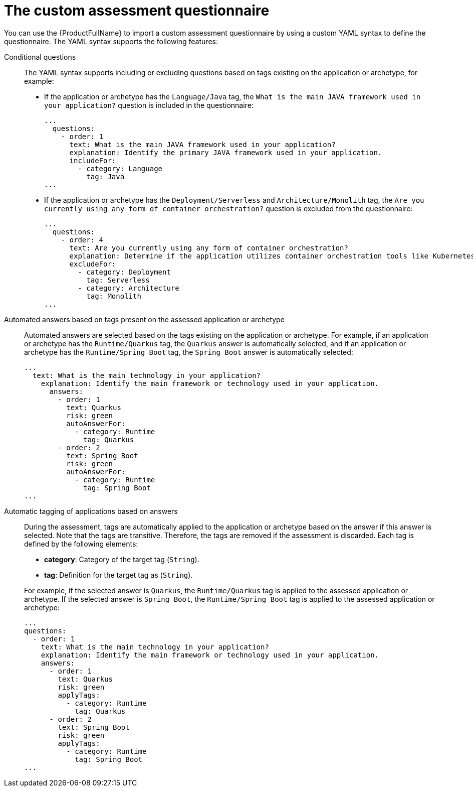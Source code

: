 // Module included in the following assemblies:
//
// * docs/web-console-guide/master.adoc


:_content-type: REFERENCE
[id="mta-custom-questionnaire_{context}"]
= The custom assessment questionnaire

You can use the {ProductFullName} to import a custom assessment questionnaire by using a custom YAML syntax to define the questionnaire. The YAML syntax supports the following features:

Conditional questions::
The YAML syntax supports including or excluding questions based on tags existing on the application or archetype, for example:

* If the application or archetype has the `Language/Java` tag, the `What is the main JAVA framework used in your application?` question is included in the questionnaire:
+
[source,yaml]
----
...
  questions:
    - order: 1
      text: What is the main JAVA framework used in your application?
      explanation: Identify the primary JAVA framework used in your application.
      includeFor:
        - category: Language
          tag: Java
...
----

* If the application or archetype has the `Deployment/Serverless` and `Architecture/Monolith` tag, the `Are you currently using any form of container orchestration?` question is excluded from the questionnaire:
+
[source,yaml]
----
...
  questions:
    - order: 4
      text: Are you currently using any form of container orchestration?
      explanation: Determine if the application utilizes container orchestration tools like Kubernetes, Docker Swarm, etc.
      excludeFor:
        - category: Deployment
          tag: Serverless
        - category: Architecture
          tag: Monolith
...
----

Automated answers based on tags present on the assessed application or archetype::
Automated answers are selected based on the tags existing on the application or archetype. For example, if an application or archetype has the `Runtime/Quarkus` tag, the `Quarkus` answer is automatically selected, and if an application or archetype has the `Runtime/Spring Boot` tag, the `Spring Boot` answer is automatically selected:
+
[source,yaml]
----
...
  text: What is the main technology in your application?
    explanation: Identify the main framework or technology used in your application.
      answers:
        - order: 1
          text: Quarkus
          risk: green
          autoAnswerFor:
            - category: Runtime
              tag: Quarkus
        - order: 2
          text: Spring Boot
          risk: green
          autoAnswerFor:
            - category: Runtime
              tag: Spring Boot
...
----


Automatic tagging of applications based on answers::
During the assessment, tags are automatically applied to the application or archetype based on the answer if this answer is selected. Note that the tags are transitive. Therefore, the tags are removed if the assessment is discarded. Each tag is defined by the following elements:
+
--
* *category*: Category of the target tag (`String`).
* *tag*: Definition for the target tag as (`String`).
--
+
For example, if the selected answer is `Quarkus`, the `Runtime/Quarkus` tag is applied to the assessed application or archetype. If the selected answer is `Spring Boot`, the `Runtime/Spring Boot` tag is applied to the assessed application or archetype:
+
[source,yaml]
----
...
questions:
  - order: 1
    text: What is the main technology in your application?
    explanation: Identify the main framework or technology used in your application.
    answers:
      - order: 1
        text: Quarkus
        risk: green
        applyTags:
          - category: Runtime
            tag: Quarkus
      - order: 2
        text: Spring Boot
        risk: green
        applyTags:
          - category: Runtime
            tag: Spring Boot
...
----
